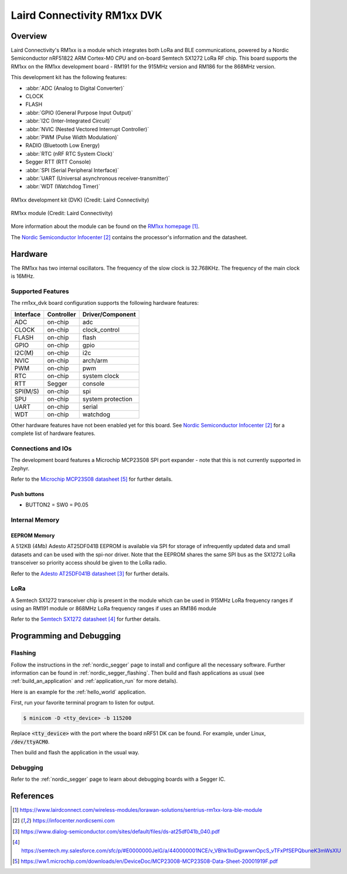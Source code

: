 .. _rm1xx_dvk:

Laird Connectivity RM1xx DVK
############################

Overview
********

Laird Connectivity's RM1xx is a module which integrates both LoRa and
BLE communications, powered by a Nordic Semiconductor nRF51822 ARM
Cortex-M0 CPU and on-board Semtech SX1272 LoRa RF chip. This board
supports the RM1xx on the RM1xx development board - RM191 for the
915MHz version and RM186 for the 868MHz version.

This development kit has the following features:

* :abbr:`ADC (Analog to Digital Converter)`
* CLOCK
* FLASH
* :abbr:`GPIO (General Purpose Input Output)`
* :abbr:`I2C (Inter-Integrated Circuit)`
* :abbr:`NVIC (Nested Vectored Interrupt Controller)`
* :abbr:`PWM (Pulse Width Modulation)`
* RADIO (Bluetooth Low Energy)
* :abbr:`RTC (nRF RTC System Clock)`
* Segger RTT (RTT Console)
* :abbr:`SPI (Serial Peripheral Interface)`
* :abbr:`UART (Universal asynchronous receiver-transmitter)`
* :abbr:`WDT (Watchdog Timer)`

.. figure:: img/RM186-DVK.jpg
     :align: center
     :alt: RM1xx development kit (DVK)

     RM1xx development kit (DVK) (Credit: Laird Connectivity)

.. figure:: img/RM186-SM.jpg
     :align: center
     :alt: RM1xx module

     RM1xx module (Credit: Laird Connectivity)

More information about the module can be found on the
`RM1xx homepage`_.

The `Nordic Semiconductor Infocenter`_
contains the processor's information and the datasheet.

Hardware
********

The RM1xx has two internal oscillators. The frequency of
the slow clock is 32.768KHz. The frequency of the main clock
is 16MHz.


Supported Features
==================

The rm1xx_dvk board configuration supports the following
hardware features:

+-----------+------------+----------------------+
| Interface | Controller | Driver/Component     |
+===========+============+======================+
| ADC       | on-chip    | adc                  |
+-----------+------------+----------------------+
| CLOCK     | on-chip    | clock_control        |
+-----------+------------+----------------------+
| FLASH     | on-chip    | flash                |
+-----------+------------+----------------------+
| GPIO      | on-chip    | gpio                 |
+-----------+------------+----------------------+
| I2C(M)    | on-chip    | i2c                  |
+-----------+------------+----------------------+
| NVIC      | on-chip    | arch/arm             |
+-----------+------------+----------------------+
| PWM       | on-chip    | pwm                  |
+-----------+------------+----------------------+
| RTC       | on-chip    | system clock         |
+-----------+------------+----------------------+
| RTT       | Segger     | console              |
+-----------+------------+----------------------+
| SPI(M/S)  | on-chip    | spi                  |
+-----------+------------+----------------------+
| SPU       | on-chip    | system protection    |
+-----------+------------+----------------------+
| UART      | on-chip    | serial               |
+-----------+------------+----------------------+
| WDT       | on-chip    | watchdog             |
+-----------+------------+----------------------+

Other hardware features have not been enabled yet for this board.
See `Nordic Semiconductor Infocenter`_
for a complete list of hardware features.

Connections and IOs
===================

The development board features a Microchip MCP23S08 SPI port expander -
note that this is not currently supported in Zephyr.

Refer to the `Microchip MCP23S08 datasheet`_ for further details.

Push buttons
------------

* BUTTON2 = SW0 = P0.05


Internal Memory
===============

EEPROM Memory
-------------

A 512KB (4Mb) Adesto AT25DF041B EEPROM is available via SPI for storage
of infrequently updated data and small datasets and can be used with
the spi-nor driver. Note that the EEPROM shares the same SPI bus as the
SX1272 LoRa transceiver so priority access should be given to the LoRa
radio.

Refer to the `Adesto AT25DF041B datasheet`_ for further details.

LoRa
====

A Semtech SX1272 transceiver chip is present in the module which can be
used in 915MHz LoRa frequency ranges if using an RM191 module or 868MHz
LoRa frequency ranges if uses an RM186 module

Refer to the `Semtech SX1272 datasheet`_ for further details.

Programming and Debugging
*************************

Flashing
========

Follow the instructions in the :ref:`nordic_segger` page to install
and configure all the necessary software. Further information can be
found in :ref:`nordic_segger_flashing`. Then build and flash
applications as usual (see :ref:`build_an_application` and
:ref:`application_run` for more details).

Here is an example for the :ref:`hello_world` application.

First, run your favorite terminal program to listen for output.

.. code-block:: console

   $ minicom -D <tty_device> -b 115200

Replace :code:`<tty_device>` with the port where the board nRF51 DK
can be found. For example, under Linux, :code:`/dev/ttyACM0`.

Then build and flash the application in the usual way.

.. zephyr-app-commands::
   :zephyr-app: samples/hello_world
   :board: rm1xx_dvk
   :goals: build flash

Debugging
=========

Refer to the :ref:`nordic_segger` page to learn about debugging boards
with a Segger IC.

References
**********

.. target-notes::

.. _RM1xx homepage: https://www.lairdconnect.com/wireless-modules/lorawan-solutions/sentrius-rm1xx-lora-ble-module
.. _Nordic Semiconductor Infocenter: https://infocenter.nordicsemi.com
.. _Adesto AT25DF041B datasheet: https://www.dialog-semiconductor.com/sites/default/files/ds-at25df041b_040.pdf
.. _Semtech SX1272 datasheet: https://semtech.my.salesforce.com/sfc/p/#E0000000JelG/a/440000001NCE/v_VBhk1IolDgxwwnOpcS_vTFxPfSEPQbuneK3mWsXlU
.. _Microchip MCP23S08 datasheet: https://ww1.microchip.com/downloads/en/DeviceDoc/MCP23008-MCP23S08-Data-Sheet-20001919F.pdf
